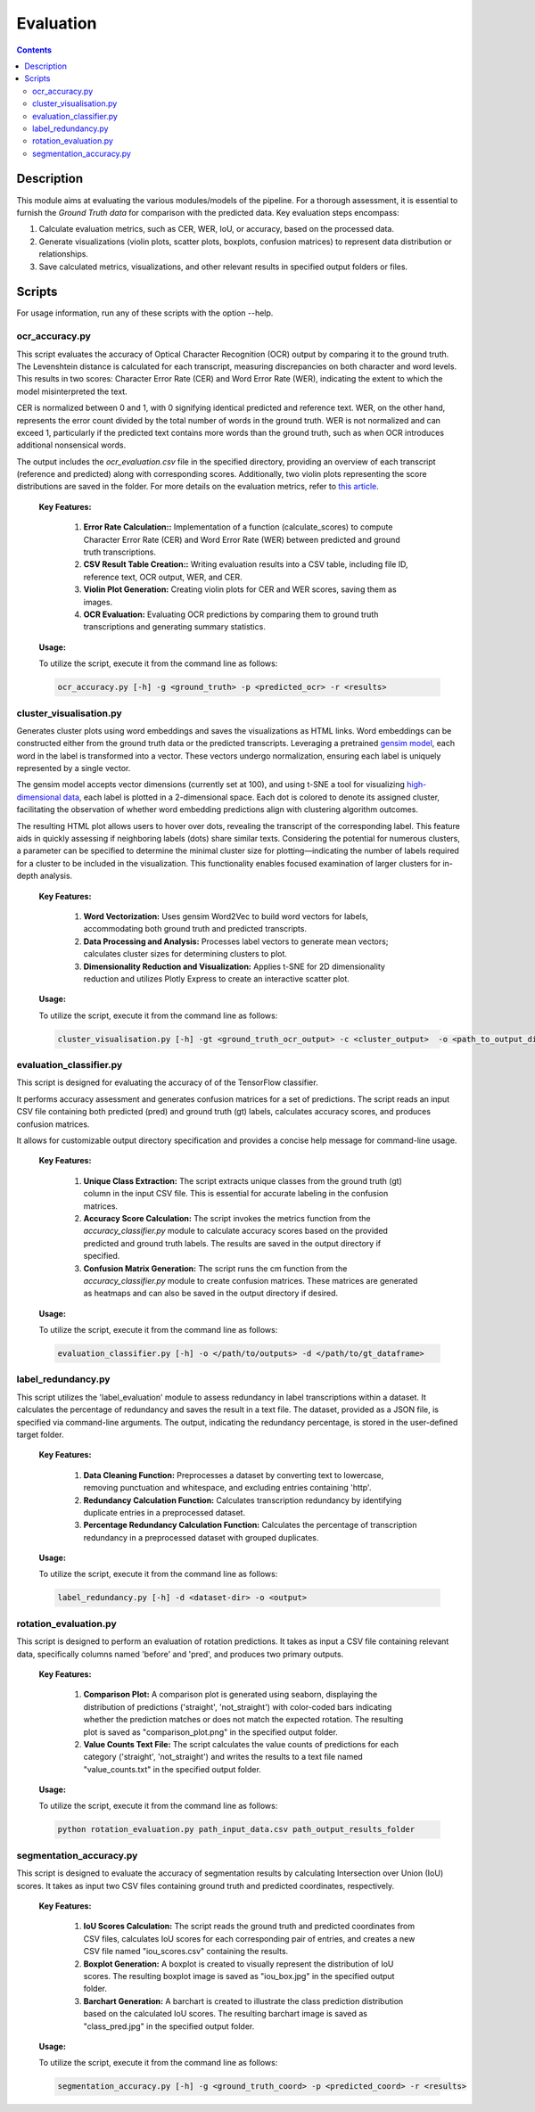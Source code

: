 ==========
Evaluation
==========

.. contents ::

Description
-----------

This module aims at evaluating the various modules/models of the pipeline.
For a thorough assessment, it is essential to furnish the *Ground Truth data* for comparison with the predicted data.
Key evaluation steps encompass:

1. Calculate evaluation metrics, such as CER, WER, IoU, or accuracy, based on the processed data.

2. Generate visualizations (violin plots, scatter plots, boxplots, confusion matrices) to represent data distribution or relationships.

3. Save calculated metrics, visualizations, and other relevant results in specified output folders or files.


Scripts
-------
For usage information, run any of these scripts with the option --help.


ocr_accuracy.py
~~~~~~~~~~~~~~~
This script evaluates the accuracy of Optical Character Recognition (OCR) output by comparing it to the ground truth. The Levenshtein distance is calculated for each transcript, measuring discrepancies on both character and word levels. This results in two scores: Character Error Rate (CER) and Word Error Rate (WER), indicating the extent to which the model misinterpreted the text.

CER is normalized between 0 and 1, with 0 signifying identical predicted and reference text. WER, on the other hand, represents the error count divided by the total number of words in the ground truth. WER is not normalized and can exceed 1, particularly if the predicted text contains more words than the ground truth, such as when OCR introduces additional nonsensical words.

The output includes the `ocr_evaluation.csv` file in the specified directory, providing an overview of each transcript (reference and predicted) along with corresponding scores. Additionally, two violin plots representing the score distributions are saved in the folder. For more details on the evaluation metrics, refer to `this article`_.

	**Key Features:**

		1. **Error Rate Calculation::** Implementation of a function (calculate_scores) to compute Character Error Rate (CER) and Word Error Rate (WER) between predicted and ground truth transcriptions.

		2. **CSV Result Table Creation::** Writing evaluation results into a CSV table, including file ID, reference text, OCR output, WER, and CER.

		3. **Violin Plot Generation:** Creating violin plots for CER and WER scores, saving them as images.

		4. **OCR Evaluation:** Evaluating OCR predictions by comparing them to ground truth transcriptions and generating summary statistics.

	**Usage:**

    	To utilize the script, execute it from the command line as follows:

    	.. code:: bash

		ocr_accuracy.py [-h] -g <ground_truth> -p <predicted_ocr> -r <results>


cluster_visualisation.py
~~~~~~~~~~~~~~~~~~~~~~~~
Generates cluster plots using word embeddings and saves the visualizations as HTML links. Word embeddings can be constructed either from the ground truth data or the predicted transcripts. Leveraging a pretrained `gensim model`_, each word in the label is transformed into a vector. These vectors undergo normalization, ensuring each label is uniquely represented by a single vector.

The gensim model accepts vector dimensions (currently set at 100), and using t-SNE a tool for visualizing `high-dimensional data`_, each label is plotted in a 2-dimensional space. Each dot is colored to denote its assigned cluster, facilitating the observation of whether word embedding predictions align with clustering algorithm outcomes.

The resulting HTML plot allows users to hover over dots, revealing the transcript of the corresponding label. This feature aids in quickly assessing if neighboring labels (dots) share similar texts. Considering the potential for numerous clusters, a parameter can be specified to determine the minimal cluster size for plotting—indicating the number of labels required for a cluster to be included in the visualization. This functionality enables focused examination of larger clusters for in-depth analysis.

	**Key Features:**

		1. **Word Vectorization:** Uses gensim Word2Vec to build word vectors for labels, accommodating both ground truth and predicted transcripts.

		2. **Data Processing and Analysis:** Processes label vectors to generate mean vectors; calculates cluster sizes for determining clusters to plot.

		3. **Dimensionality Reduction and Visualization:** Applies t-SNE for 2D dimensionality reduction and utilizes Plotly Express to create an interactive scatter plot.

	**Usage:**

    	To utilize the script, execute it from the command line as follows:

    	.. code:: bash

		cluster_visualisation.py [-h] -gt <ground_truth_ocr_output> -c <cluster_output>  -o <path_to_output_directory> -s <cluster_size>


evaluation_classifier.py
~~~~~~~~~~~~~~~~~~~~~~~~
This script is designed for evaluating the accuracy of of the TensorFlow classifier.

It performs accuracy assessment and generates confusion matrices for a set of predictions. The script reads an input CSV file containing both predicted (pred) and ground truth (gt) labels, calculates accuracy scores, and produces confusion matrices. 

It allows for customizable output directory specification and provides a concise help message for command-line usage.


	**Key Features:**

		1. **Unique Class Extraction:** The script extracts unique classes from the ground truth (gt) column in the input CSV file. This is essential for accurate labeling in the confusion matrices.

		2. **Accuracy Score Calculation:** The script invokes the metrics function from the `accuracy_classifier.py` module to calculate accuracy scores based on the provided predicted and ground truth labels. The results are saved in the output directory if specified.

		3. **Confusion Matrix Generation:** The script runs the cm function from the `accuracy_classifier.py` module to create confusion matrices. These matrices are generated as heatmaps and can also be saved in the output directory if desired.


	**Usage:**

    	To utilize the script, execute it from the command line as follows:

    	.. code:: bash

		evaluation_classifier.py [-h] -o </path/to/outputs> -d </path/to/gt_dataframe>


label_redundancy.py
~~~~~~~~~~~~~~~~~~~
This script utilizes the 'label_evaluation' module to assess redundancy in label transcriptions within a dataset. It calculates the percentage of redundancy and saves the result in a text file. The dataset, provided as a JSON file, is specified via command-line arguments. 
The output, indicating the redundancy percentage, is stored in the user-defined target folder. 

	**Key Features:**

		1. **Data Cleaning Function:** Preprocesses a dataset by converting text to lowercase, removing punctuation and whitespace, and excluding entries containing 'http'.
		
		2. **Redundancy Calculation Function:** Calculates transcription redundancy by identifying duplicate entries in a preprocessed dataset.

		3. **Percentage Redundancy Calculation Function:** Calculates the percentage of transcription redundancy in a preprocessed dataset with grouped duplicates.
	
	**Usage:**

    	To utilize the script, execute it from the command line as follows:

    	.. code:: bash

		label_redundancy.py [-h] -d <dataset-dir> -o <output>


rotation_evaluation.py
~~~~~~~~~~~~~~~~~~~~~~
This script is designed to perform an evaluation of rotation predictions. It takes as input a CSV file containing relevant data, specifically columns named 'before' and 'pred', and produces two primary outputs.

	**Key Features:**

		1. **Comparison Plot:** A comparison plot is generated using seaborn, displaying the distribution of predictions ('straight', 'not_straight') with color-coded bars indicating whether the prediction matches or does not match the expected rotation. The resulting plot is saved as "comparison_plot.png" in the specified output folder.
		
		2. **Value Counts Text File:** The script calculates the value counts of predictions for each category ('straight', 'not_straight') and writes the results to a text file named "value_counts.txt" in the specified output folder.
	
	**Usage:**

    	To utilize the script, execute it from the command line as follows:

    	.. code:: bash

		python rotation_evaluation.py path_input_data.csv path_output_results_folder


segmentation_accuracy.py
~~~~~~~~~~~~~~~~~~~~~~~~
This script is designed to evaluate the accuracy of segmentation results by calculating Intersection over Union (IoU) scores. It takes as input two CSV files containing ground truth and predicted coordinates, respectively.

	**Key Features:**

		1. **IoU Scores Calculation:** The script reads the ground truth and predicted coordinates from CSV files, calculates IoU scores for each corresponding pair of entries, and creates a new CSV file named "iou_scores.csv" containing the results.
		
		2. **Boxplot Generation:** A boxplot is created to visually represent the distribution of IoU scores. The resulting boxplot image is saved as "iou_box.jpg" in the specified output folder.
	
		3. **Barchart Generation:** A barchart is created to illustrate the class prediction distribution based on the calculated IoU scores. The resulting barchart image is saved as "class_pred.jpg" in the specified output folder.
	
	**Usage:**

    	To utilize the script, execute it from the command line as follows:

    	.. code:: bash

		segmentation_accuracy.py [-h] -g <ground_truth_coord> -p <predicted_coord> -r <results>

.. _gensim model: https://radimrehurek.com/gensim/models/word2vec.html
.. _high-dimensional data: https://scikit-learn.org/stable/modules/generated/sklearn.manifold.TSNE.html
.. _this article: https://towardsdatascience.com/evaluating-ocr-output-quality-with-character-error-rate-cer-and-word-error-rate-wer-853175297510
